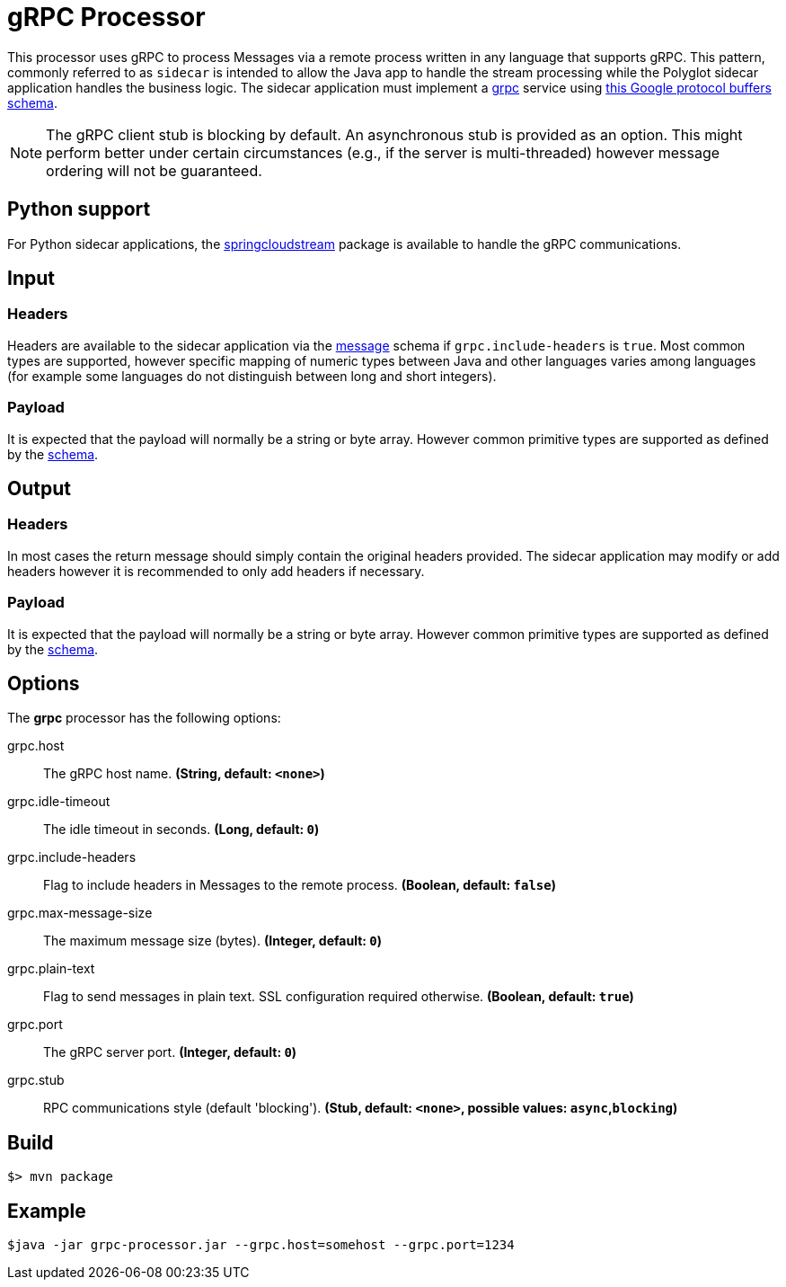 //tag::ref-doc[]
= gRPC Processor

This processor uses gRPC to process Messages via a remote process written in any language that supports gRPC. This
pattern, commonly referred to as `sidecar` is intended to allow the Java app to handle the stream processing while
the Polyglot sidecar application handles the business logic. The sidecar application must implement a
link:https://grpc.io/[grpc] service using link:../grpc-app-protos/src/main/proto/processor.proto[this Google protocol
buffers schema].

[NOTE]
====
The gRPC client stub is blocking by default. An asynchronous stub is provided as an option. This might perform
better under certain circumstances (e.g., if the server is multi-threaded) however message ordering will not be
guaranteed.
====

== Python support
For Python sidecar applications, the link:https://github.com/dturanski/springcloudstream[springcloudstream] package is
available to handle the gRPC communications.

== Input

=== Headers
Headers are available to the sidecar application via the link:../grpc-app-protos/src/main/proto/message.proto[message]
schema if `grpc.include-headers` is `true`. Most common types are supported, however specific mapping of numeric types
between Java and other languages
varies among languages (for example some languages do not distinguish between long and short integers).

=== Payload
It is expected that the payload will normally be a string or byte array. However common primitive types are supported
 as defined by the link:../grpc-app-protos/src/main/proto/message.proto[schema].

== Output

=== Headers
In most cases the return message should simply contain the original headers provided.
The sidecar application may modify or add headers however it is recommended to only add headers if necessary.

=== Payload
It is expected that the payload will normally be a string or byte array. However common primitive types are supported
 as defined by the link:../grpc-app-protos/src/main/proto/message.proto[schema].

== Options

The **$$grpc$$** $$processor$$ has the following options:

//tag::configuration-properties[]
$$grpc.host$$:: $$The gRPC host name.$$ *($$String$$, default: `$$<none>$$`)*
$$grpc.idle-timeout$$:: $$The idle timeout in seconds.$$ *($$Long$$, default: `$$0$$`)*
$$grpc.include-headers$$:: $$Flag to include headers in Messages to the remote process.$$ *($$Boolean$$, default: `$$false$$`)*
$$grpc.max-message-size$$:: $$The maximum message size (bytes).$$ *($$Integer$$, default: `$$0$$`)*
$$grpc.plain-text$$:: $$Flag to send messages in plain text. SSL configuration required otherwise.$$ *($$Boolean$$, default: `$$true$$`)*
$$grpc.port$$:: $$The gRPC server port.$$ *($$Integer$$, default: `$$0$$`)*
$$grpc.stub$$:: $$RPC communications style (default 'blocking').$$ *($$Stub$$, default: `$$<none>$$`, possible values: `async`,`blocking`)*
//end::configuration-properties[]

//end::ref-doc[]
== Build

```
$> mvn package
```

== Example

```
$java -jar grpc-processor.jar --grpc.host=somehost --grpc.port=1234
```
